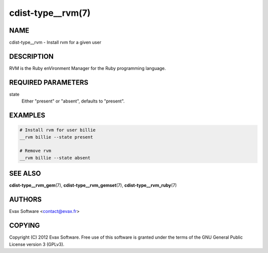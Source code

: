 cdist-type__rvm(7)
==================

NAME
----
cdist-type__rvm - Install rvm for a given user


DESCRIPTION
-----------
RVM is the Ruby enVironment Manager for the Ruby programming language.


REQUIRED PARAMETERS
-------------------
state
    Either "present" or "absent", defaults to "present".


EXAMPLES
--------

.. code-block:: sh

    # Install rvm for user billie
    __rvm billie --state present

    # Remove rvm
    __rvm billie --state absent


SEE ALSO
--------
:strong:`cdist-type__rvm_gem`\ (7), :strong:`cdist-type__rvm_gemset`\ (7),
:strong:`cdist-type__rvm_ruby`\ (7)


AUTHORS
-------
Evax Software <contact@evax.fr>


COPYING
-------
Copyright \(C) 2012 Evax Software. Free use of this software is granted under
the terms of the GNU General Public License version 3 (GPLv3).
